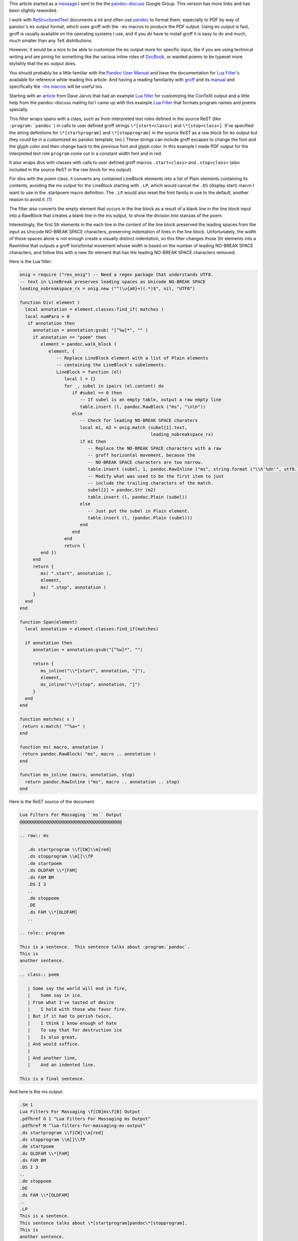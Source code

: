 .. title: Customizing pandoc ms output with a lua filter
.. slug: customizing-pandoc-ms-output-with-a-lua-filter
.. date: 2020-05-03 01:01:53 UTC-04:00
.. tags: pandoc,lua filters,groff ms macros,restructuredtext,pandoc-discuss,pdf
.. category: computer
.. link: 
.. description: 
.. type: text

.. role:: app

This article started as a message_ I sent to the the pandoc-discuss_
Google Group.  This version has more links and has been slightly
reworded.

.. _message: https://groups.google.com/d/msg/pandoc-discuss/UJgyLbxTNxo/MZDVFts-BAAJ
.. _pandoc-discuss: https://groups.google.com/forum/#!forum/pandoc-discuss

I work with ReStructuredText_ documents a lot and often use pandoc_ to
format them, especially to PDF by way of :app:`pandoc`\ 's ``ms``
output format, which uses :app:`groff` with the ``-ms`` macros to produce the
PDF output.  Using ``ms`` output is fast, :app:`groff` is usually available
on the operating systems I use, and if you *do* have to install :app:`groff`
it is easy to do and much, much smaller than any :app:`TeX` distributions.

.. _ReStructuredText: https://docutils.sourceforge.io/rst.html
.. _pandoc: https://pandoc.org/

However, it would be a nice to be able to customize the ``ms`` output
more for specific input, like if you are using technical writing and
are pining for something like the various inline roles of DocBook_, or
wanted poems to be typeset more stylishly that the ``ms`` output does.

.. _DocBook: https://tdg.docbook.org/tdg/5.1/ch02.html#s.inline

You should probably be a little familiar with the `Pandoc User
Manual`_ and have the documentation for `Lua Filter`_\'s available for
reference while reading this article.  And having a reading
familiarity with groff_ and its manual_ and specifically the `-ms
macros`_ will be useful too.

.. _`Pandoc User Manual`: https://pandoc.org/MANUAL.html
.. _groff: https://www.gnu.org/software/groff/
.. _manual: https://www.gnu.org/software/groff/manual/
.. _`-ms macros`: https://www.gnu.org/software/groff/manual/html_node/ms.html#ms

Starting with an article_ from Dave Jarvis that had an example `Lua
filter`_ for customizing the :app:`ConTeXt` output and a little help
from the pandoc-discuss mailing list I came up with this example `Lua
Filter`_ that formats program names and poems specially.

.. _article: https://dave.autonoma.ca/blog/2020/04/28/typesetting-markdown-part-8/
.. _`Lua Filter`: https://pandoc.org/lua-filters.html

This filter wraps spans with a class, such as from interpreted text
roles defined in the source ReST (like ``:program:`pandoc```) in calls
to user defined :app:`groff` strings ``\*[start<class>]`` and
``\*[stop<class>]``.  (I've specified the string definitions for
``\*[startprogram]`` and ``\*[stopprogram]`` in the source ReST as a
raw block for ``ms`` output but they could be in a customized ``ms``
pandoc template, too.)  These strings can include :app:`groff` escapes to
change the font and the glyph color and then change back to the
previous font and glyph color.  In this example I made PDF output for
the interpreted text role ``program`` come out in a constant width
font and in red.

It also wraps divs with classes with calls to user defined :app:`groff`
macros ``.start<class>`` and ``.stop<class>`` (also included in the
source ReST in the raw block for ms output).

For divs with the poem class, it converts any contained LineBlock
elements into a list of Plain elements containing its contents,
avoiding the ms output for the LineBlock starting with ``.LP``, which
would cancel the ``.DS`` (display start) macro I want to use in the
.startpoem macro definition.  The ``.LP`` would also reset the font family
in use to the default, another reason to avoid it. [#LP]_

The filter also converts the empty element that occurs in the line block
as a result of a blank line in the line block input into a RawBlock
that creates a blank line in the ms output, to show the division into
stanzas of the poem.

Interestingly, the first Str elements in the each line in the content
of the line block preserved the leading spaces from the input as
Unicode NO-BREAK SPACE characters, preserving indentation of lines in
the line block.  Unfortunately, the width of those spaces alone is not
enough create a visually distinct indentation, so this filter changes
those Str elements into a RawInline that outputs a :app:`groff` horizfontal
movement whose width is based on the number of leading NO-BREAK SPACE
characters, and follow this with a new Str element that has the
leading NO-BREAK SPACE characters removed.

Here is the Lua filter:

.. code:: lua

   onig = require ("rex_onig") -- Need a regex package that understands UTF8.
   -- text in LineBreak preserves leading spaces as Unicode NO-BREAK SPACE
   leading_nobreakspace_rx = onig.new ("^(\u{a0}+)(.*)$", nil, "UTF8")

   function Div( element )
     local annotation = element.classes:find_if( matches )
     local numPara = 0
      if annotation then
        annotation = annotation:gsub( "[^%w]*", "" )
        if annotation == "poem" then
           element = pandoc.walk_block (
              element, {
                 -- Replace LineBlock element with a list of Plain elements
                 -- containing the LineBlock's subelements.
                 LineBlock = function (el)
                    local l = {}
                    for _, subel in ipairs (el.content) do
                       if #subel == 0 then
                          -- If subel is an empty table, output a raw empty line
                          table.insert (l, pandoc.RawBlock ("ms", "\n\n"))
                       else
                          -- Check for leading NO-BREAK SPACE charaters
                          local m1, m2 = onig.match (subel[1].text,
                                                     leading_nobreakspace_rx)
                          if m1 then
                             -- Replace the NO-BREAK SPACE characters with a raw
                             -- groff horizontal movement, because the
                             -- NO-BREAK SPACE characters are too narrow.
                             table.insert (subel, 1, pandoc.RawInline ("ms", string.format ("\\h'%dn'", utf8.len (m1))))
                             -- Modify what was used to be the first item to just
                             -- include the trailing characters of the match.
                             subel[2] = pandoc.Str (m2)
                             table.insert (l, pandoc.Plain (subel))
                          else
                             -- Just put the subel in Plain element.
                             table.insert (l, (pandoc.Plain (subel)))
                          end
                       end
                    end
                    return l
           end })
        end
        return {
           ms( ".start", annotation ),
           element,
           ms( ".stop", annotation )
        }
     end
   end

   function Span(element)
     local annotation = element.classes:find_if(matches)

     if annotation then
        annotation = annotation:gsub("[^%w]*", "")

        return {
           ms_inline("\\*[start", annotation, "]"),
           element,
           ms_inline("\\*[stop", annotation, "]")
        }
     end
   end

   function matches( s )
    return s:match( "^%a+" )
   end

   function ms( macro, annotation )
    return pandoc.RawBlock( "ms", macro .. annotation )
   end

   function ms_inline (macro, annotation, stop)
     return pandoc.RawInline ("ms", macro .. annotation .. stop)
   end

Here is the ReST source of the document:

.. code:: ReST

   Lua Filters For Massaging ``ms`` Output
   @@@@@@@@@@@@@@@@@@@@@@@@@@@@@@@@@@@@@@@

   .. raw:: ms

      .ds startprogram \\f[CW]\\m[red]
      .ds stopprogram \\m[]\\fP
      .de startpoem
      .ds OLDFAM \\*[FAM]
      .ds FAM BM
      .DS I 3
      ..
      .de stoppoem
      .DE
      .ds FAM \\*[OLDFAM]
      ..

   .. role:: program

   This is a sentence.  This sentence talks about :program:`pandoc`.
   This is
   another sentence.

   .. class:: poem

      | Some say the world will end in fire,
      |    Some say in ice.
      | From what I've tasted of desire
      |    I hold with those who favor fire.
      | But if it had to perish twice,
      |    I think I know enough of hate
      |    To say that for destruction ice
      |    Is also great,
      | And would suffice.
      |
      | And another line,
      |    And an indented line.

   This is a final sentence.

And here is the ms output:

.. code:: groff

   .SH 1
   Lua Filters For Massaging \f[CB]ms\f[B] Output
   .pdfhref O 1 "Lua Filters For Massaging ms Output"
   .pdfhref M "lua-filters-for-massaging-ms-output"
   .ds startprogram \\f[CW]\\m[red]
   .ds stopprogram \\m[]\\fP
   .de startpoem
   .ds OLDFAM \\*[FAM]
   .ds FAM BM
   .DS I 3
   ..
   .de stoppoem
   .DE
   .ds FAM \\*[OLDFAM]
   ..
   .LP
   This is a sentence.
   This sentence talks about \*[startprogram]pandoc\*[stopprogram].
   This is
   another sentence.
   .startpoem
   Some say the world will end in fire,
   \h'3n'Some say in ice.
   From what I\[aq]ve tasted of desire
   \h'3n'I hold with those who favor fire.
   But if it had to perish twice,
   \h'3n'I think I know enough of hate
   \h'3n'To say that for destruction ice
   \h'3n'Is also great,
   And would suffice.

   And another line,
   \h'3n'And an indented line.
   .stoppoem
   .LP
   This is a final sentence.

The command to produce the ms output is:

.. code::

   pandoc -f rst -t ms --lua-filter classify-rst-ms.lua --wrap=preserve poem-plus.rst

and the command to produce a PDF is:

.. code:: bash

   pandoc -f rst -t ms --lua-filter classify-rst-ms.lua --wrap=preserve poem-plus.rst --output=poem-plus-rst-ms.pdf

Here_ is the output PDF.

.. _Here: /poem-plus-rst-ms.pdf

Being able to rewrite the tree and insert RawBlocks and RawInlines is
really powerful when it comes to customizing output for particular
output formats.

I hope this example is useful for others like me just learning to use
Lua filters.

.. [#LP] The ``.LP`` macro in the ``-ms`` macros resets a lot of
   things back to the default when it is used, so if you want the custom
   :app:`groff` setting from your user defined macros to continue from the
   start to the end you can't allow the use of ``.LP`` between the
   ``.start<class>`` and ``.stop<class>`` macros.
